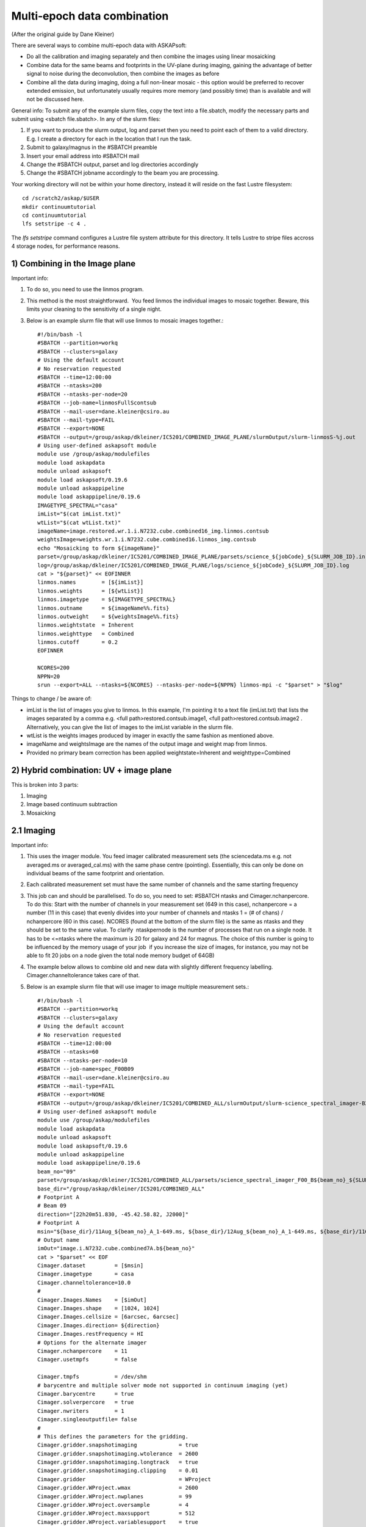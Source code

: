 Multi‐epoch data combination
=================================
(After the original guide by Dane Kleiner)

There are several ways to combine multi-epoch data with ASKAPsoft:

* Do all the calibration and imaging separately and then combine the images using linear mosaicking
* Combine data for the same beams and footprints in the UV-plane during imaging, gaining the advantage of better signal to noise during the deconvolution, then combine the images as before
* Combine all the data during imaging, doing a full non-linear mosaic - this option would be preferred to recover extended emission, but unfortunately usually requires more memory (and possibly time) than is available and will not be discussed here.

General info:
To submit any of the example slurm files, copy the text into a file.sbatch, modify the necessary parts and submit using <sbatch file.sbatch>. In any of the slurm files:

1. If you want to produce the slurm output, log and parset then you need to point each of them to a valid directory. E.g. I create a directory for each in the location that I run the task.
2. Submit to galaxy/magnus in the #SBATCH preamble
3. Insert your email address into #SBATCH ­­mail
4. Change the #SBATCH ­­output, parset and log directories accordingly
5. Change the #SBATCH ­­job­name accordingly to the beam you are processing.

Your working directory will not be within your home directory, instead it will reside on
the fast Lustre filesystem::

    cd /scratch2/askap/$USER
    mkdir continuumtutorial
    cd continuumtutorial
    lfs setstripe -c 4 .

The *lfs setstripe* command configures a Lustre file system attribute for this directory.
It tells Lustre to stripe files accross 4 storage nodes, for performance reasons.


1) Combining in the Image plane
-------------------------------
Important info:

1. To do so, you need to use the linmos program.
2. This method is the most straightforward. ­­ You feed linmos the individual images to mosaic together. Beware, this limits your cleaning to the sensitivity of a single night.
3. Below is an example slurm file that will use linmos to mosaic images together.::

    #!/bin/bash -l
    #SBATCH --partition=workq
    #SBATCH --clusters=galaxy
    # Using the default account
    # No reservation requested
    #SBATCH --time=12:00:00
    #SBATCH --ntasks=200
    #SBATCH --ntasks-per-node=20
    #SBATCH --job-name=linmosFullScontsub
    #SBATCH --mail-user=dane.kleiner@csiro.au
    #SBATCH --mail-type=FAIL
    #SBATCH --export=NONE
    #SBATCH --output=/group/askap/dkleiner/IC5201/COMBINED_IMAGE_PLANE/slurmOutput/slurm-linmosS-%j.out
    # Using user-defined askapsoft module
    module use /group/askap/modulefiles
    module load askapdata
    module unload askapsoft
    module load askapsoft/0.19.6
    module unload askappipeline
    module load askappipeline/0.19.6
    IMAGETYPE_SPECTRAL="casa"
    imList="$(cat imList.txt)"
    wtList="$(cat wtList.txt)"
    imageName=image.restored.wr.1.i.N7232.cube.combined16_img.linmos.contsub
    weightsImage=weights.wr.1.i.N7232.cube.combined16.linmos_img.contsub
    echo "Mosaicking to form ${imageName}"
    parset=/group/askap/dkleiner/IC5201/COMBINED_IMAGE_PLANE/parsets/science_${jobCode}_${SLURM_JOB_ID}.in
    log=/group/askap/dkleiner/IC5201/COMBINED_IMAGE_PLANE/logs/science_${jobCode}_${SLURM_JOB_ID}.log
    cat > "${parset}" << EOFINNER
    linmos.names        = [${imList}]
    linmos.weights      = [${wtList}]
    linmos.imagetype    = ${IMAGETYPE_SPECTRAL}
    linmos.outname      = ${imageName%%.fits}
    linmos.outweight    = ${weightsImage%%.fits}
    linmos.weightstate  = Inherent
    linmos.weighttype   = Combined
    linmos.cutoff       = 0.2
    EOFINNER

    NCORES=200
    NPPN=20
    srun --export=ALL --ntasks=${NCORES} --ntasks-per-node=${NPPN} linmos-mpi -c "$parset" > "$log"

Things to change / be aware of:

* imList is the list of images you give to linmos. In this example, I'm pointing it to a text file (imList.txt) that lists the images separated by a comma e.g. <full path>restored.contsub.image1, <full path>restored.contsub.image2 . Alternatively, you can give the list of images to the imList variable in the slurm file.
* wtList is the weights images produced by imager in exactly the same fashion as mentioned above.
* imageName and weightsImage are the names of the output image and weight map from linmos.
* Provided no primary beam correction has been applied weightstate=Inherent and weighttype=Combined


2) Hybrid combination: UV + image plane
---------------------------------------
This is broken into 3 parts:

1. Imaging
2. Image based continuum subtraction
3. Mosaicking

2.1 Imaging
-----------

Important info:

1. This uses the imager module. You feed imager calibrated measurement sets (the sciencedata.ms e.g. not averaged.ms or averaged_cal.ms) with the same phase centre (pointing). Essentially, this can only be done on individual beams of the same footprint and orientation.
2. Each calibrated measurement set must have the same number of channels and the same starting frequency
3. This job can and should be parallelised. To do so, you need to set: #SBATCH ­­ntasks and Cimager.nchanpercore. To do this: Start with the number of channels in your measurement set (649 in this case), nchanpercore = a number (11 in this case) that evenly divides into your number of channels and ntasks ­1 = (# of chans) / nchanpercore (60 in this case). NCORES (found at the bottom of the slurm file) is the same as ntasks and they should be set to the same value. To clarify ­ ntask­per­node is the number of processes that run on a single node. It has to be <=ntasks where the maximum is 20 for galaxy and 24 for magnus. The choice of this number is going to be influenced by the memory usage of your job ­ if you increase the size of images, for instance, you may not be able to fit 20 jobs on a node given the total node memory budget of 64GB)
4. The example below allows to combine old and new data with slightly different frequency labelling. Cimager.channeltolerance takes care of that.
5. Below is an example slurm file that will use imager to image multiple measurement sets.::

    #!/bin/bash -l
    #SBATCH --partition=workq
    #SBATCH --clusters=galaxy
    # Using the default account
    # No reservation requested
    #SBATCH --time=12:00:00
    #SBATCH --ntasks=60
    #SBATCH --ntasks-per-node=10
    #SBATCH --job-name=spec_F00B09
    #SBATCH --mail-user=dane.kleiner@csiro.au
    #SBATCH --mail-type=FAIL
    #SBATCH --export=NONE
    #SBATCH --output=/group/askap/dkleiner/IC5201/COMBINED_ALL/slurmOutput/slurm-science_spectral_imager-B25-%j.out
    # Using user-defined askapsoft module
    module use /group/askap/modulefiles
    module load askapdata
    module unload askapsoft
    module load askapsoft/0.19.6
    module unload askappipeline
    module load askappipeline/0.19.6
    beam_no="09"
    parset=/group/askap/dkleiner/IC5201/COMBINED_ALL/parsets/science_spectral_imager_F00_B${beam_no}_${SLURM_JOB_ID}.in
    base_dir="/group/askap/dkleiner/IC5201/COMBINED_ALL"
    # Footprint A
    # Beam 09
    direction="[22h20m51.830, -45.42.58.82, J2000]"
    # Footprint A
    msin="${base_dir}/11Aug_${beam_no}_A_1-649.ms, ${base_dir}/12Aug_${beam_no}_A_1-649.ms, ${base_dir}/11Oct_${beam_no}_A_1-649.ms"
    # Output name
    imOut="image.i.N7232.cube.combined7A.b${beam_no}"
    cat > "$parset" << EOF
    Cimager.dataset         = [$msin]
    Cimager.imagetype       = casa
    Cimager.channeltolerance=10.0
    #
    Cimager.Images.Names    = [$imOut]
    Cimager.Images.shape    = [1024, 1024]
    Cimager.Images.cellsize = [6arcsec, 6arcsec]
    Cimager.Images.direction= ${direction}
    Cimager.Images.restFrequency = HI
    # Options for the alternate imager
    Cimager.nchanpercore    = 11
    Cimager.usetmpfs        = false

    Cimager.tmpfs           = /dev/shm
    # barycentre and multiple solver mode not supported in continuum imaging (yet)
    Cimager.barycentre      = true
    Cimager.solverpercore   = true
    Cimager.nwriters        = 1
    Cimager.singleoutputfile= false
    #
    # This defines the parameters for the gridding.
    Cimager.gridder.snapshotimaging             = true
    Cimager.gridder.snapshotimaging.wtolerance  = 2600
    Cimager.gridder.snapshotimaging.longtrack   = true
    Cimager.gridder.snapshotimaging.clipping    = 0.01
    Cimager.gridder                             = WProject
    Cimager.gridder.WProject.wmax               = 2600
    Cimager.gridder.WProject.nwplanes           = 99
    Cimager.gridder.WProject.oversample         = 4
    Cimager.gridder.WProject.maxsupport         = 512
    Cimager.gridder.WProject.variablesupport    = true
    Cimager.gridder.WProject.offsetsupport      = true
    #
    # These parameters define the clean algorithm
    Cimager.solver                              = Clean
    Cimager.solver.Clean.algorithm              = BasisfunctionMFS
    Cimager.solver.Clean.niter                  = 5000
    Cimager.solver.Clean.gain                   = 0.1
    Cimager.solver.Clean.scales                 = [0,3,10]
    Cimager.solver.Clean.verbose                = False
    Cimager.solver.Clean.tolerance              = 0.01
    Cimager.solver.Clean.weightcutoff           = zero
    Cimager.solver.Clean.weightcutoff.clean     = false
    Cimager.solver.Clean.psfwidth               = 512
    Cimager.solver.Clean.logevery               = 50
    Cimager.threshold.minorcycle                = [50%, 9mJy]
    Cimager.threshold.majorcycle                = 10mJy
    Cimager.ncycles                             = 5
    Cimager.Images.writeAtMajorCycle            = false
    #
    Cimager.preconditioner.Names                = [Wiener]
    #Cimager.preconditioner.GaussianTaper       = 30arcsec
    Cimager.preconditioner.preservecf           = true
    Cimager.preconditioner.Wiener.robustness    = 0.5
    #
    # These parameter govern the restoring of the image and the recording of the beam
    Cimager.restore                             = true
    Cimager.restore.beam                        = fit
    Cimager.restore.beam.cutoff                 = 0.5
    Cimager.restore.beamReference               = mid
    EOF

    log=/group/askap/dkleiner/IC5201/COMBINED_ALL/logs/science_spectral_imager_F00_B${beam_no}_${SLURM_JOB_ID}.log

    # Now run the imager
    NCORES=60
    NPPN=10
    srun --export=ALL --ntasks=${NCORES} --ntasks-per-node=${NPPN} imager -c "$parset" > "$log"

Things to change / be aware of:

* Change the beam_no accordingly.
* Change the base_dir path accordingly ­ I created it to point to the calibrated measurement sets more easily.
* The direction is essential. It can be found in the science_imager parset from when you ran the pipeline on the same beam and orientation. You will need to look this up and replace it with the relevant co­ordinates.
* Change msin to point to all the measurement sets you would like to image. I.e. If you want to put 3 images together, there should be 3 measurement sets in msin.
* imOut sets the image name of the output.
* Change the imaging parameters according to your preferred weighting, cleaning algorithm etc. See documentation on imager.
* The most important parameters to change are the cleaning thresholds: Cimager.threshold.minorcycle and Cimager.threshold.majorcycle. minorcyle should be ~4 ­ 4.5 sigma and majorcycle should be ~3 sigma of the rms given the number of images you are feeding imager.
* Remember to set Cimager.nchanpercore and ntasks accordingly ­ NCORES (bottom of slurm file) is the same as ntasks, make sure you change it as well.


2.2 Image based continuum subtraction
-------------------------------------

Important info:

1. This uses the imcontsub module ­ As you have just imaged N images, it is likely that continuum residuals are present and a (second) continuum subtraction is needed.
2. You feed imcontsub the combined image produced in the previous step.
3. Below is an example slurm file that will use imcontsub to remove continuum residuals.::


    #!/bin/bash -l
    #SBATCH --partition=workq
    #SBATCH --clusters=galaxy
    # Using the default account
    # No reservation requested
    #SBATCH --time=12:00:00
    #SBATCH --ntasks=1
    #SBATCH --ntasks-per-node=1
    #SBATCH --job-name=imcontsub1_F00B09
    #SBATCH --mail-user=dane.kleiner@csiro.au
    #SBATCH --mail-type=FAIL
    #SBATCH --export=NONE
    #SBATCH --output=/group/askap/dkleiner/IC5201/COMBINED_ALL/slurmOutput/slurm-imcontsubSL-%j.out
    # Swapping to the requested askapsoft module
    module use /group/askap/modulefiles
    module load askapdata
    module swap askapsoft askapsoft/0.19.6
    module unload askappipeline
    module load askappipeline/0.19.6
    module load casa
    beam_no="09"
    IMAGE_BASE_SPECTRAL=i.N7232.cube.combined6A.beam${beam_no}
    imageName=image.restored.wr.1.${IMAGE_BASE_SPECTRAL}
    if [ ! -e "${imageName}" ]; then
        echo "Image cube ${imageName} does not exist."
        echo "Not running image-based continuum subtraction"
    else
        # Make a working directory - the casapy & ipython log files will go in here.
        # This will prevent conflicts
        workdir=imcontsub-working-beam${BEAM}
        mkdir -p $workdir
        cd $workdir
        pyscript=/group/askap/dkleiner/IC5201/COMBINED_ALL/parsets/spectral_imcontsub_F00_B${beam_no}_${SLURM_JOB_ID}.py
        cat > "$pyscript" << EOFINNER
    #!/usr/bin/env python
    # Need to import this from ACES
    import sys
    sys.path.append('/group/askap/acesops/ACES-r47210/tools')
    from robust_contsub import robust_contsub
    image="../${imageName}"
    threshold=2.0
    fit_order=2
    n_every=1
    rc=robust_contsub()
    rc.poly(infile=image,threshold=threshold,verbose=True,fit_order=fit_order,n_every=n_every,log_every=10)
    EOFINNER
        log=/group/askap/dkleiner/IC5201/COMBINED_ALL/logs/spectral_imcontsub_F00_B${beam_no}_${SLURM_JOB_ID}.log
        NCORES=1
        NPPN=1
        srun --export=ALL --ntasks=${NCORES} --ntasks-per-node=${NPPN} casa --nogui --nologger --log2term -c $ACES/tools/r
        err=$?
        cd ..
        if [ $err != 0 ]; then
            exit $err
        fi
        if [ "${imageName%%.fits}" != "${imageName}" ]; then
            # Want image.contsub.fits, not image.fits.contsub
            echo "Renaming ${imageName}.contsub to ${imageName%%.fits}.contsub.fits"
            mv ${imageName}.contsub ${imageName%%.fits}.contsub.fits
        fi
    fi

Things to change / be aware of:

* Change the beam_no accordingly.
* IMAGE_BASE_SPECTRAL and imageName is where you tell imcontsub the input image. Alternatively, you could directly give it in imageName.

2.3 Mosaicking
--------------
Important info:

1. This is almost the same as the mosaicking task when combining in the image plane ­­ feed linmos combined, continuum subtracted images you previously made instead of the images of each individual night.
2. Below is an example slurm file that will use linmos to mosaic (combined) images together.::

    #!/bin/bash -l
    #SBATCH --partition=workq
    #SBATCH --clusters=galaxy
    # Using the default account
    # No reservation requested
    #SBATCH --time=12:00:00
    #SBATCH --ntasks=650
    #SBATCH --ntasks-per-node=20
    #SBATCH --job-name=linmosFullScontsub
    #SBATCH --mail-user=dane.kleiner@csiro.au
    #SBATCH --mail-type=FAIL
    #SBATCH --export=NONE
    #SBATCH --output=/group/askap/dkleiner/IC5201/COMBINED_ALL/slurmOutput/slurm-linmosS-%j.out
    # Using user-defined askapsoft module
    module use /group/askap/modulefiles
    module load askapdata
    module unload askapsoft
    module load askapsoft/0.19.6
    module unload askappipeline
    module load askappipeline/0.19.6
    IMAGETYPE_SPECTRAL="casa"
    imList="image.restored.wr.1.i.N7232.cube.B0.b10.contsub,image.restored.wr.1.i.N7232.cube.B0.b25.contsub,image.restored
    wtList="weights.wr.1.i.N7232.cube.B0.b10,weights.wr.1.i.N7232.cube.B0.b25,weights.wr.1.i.N7232.cube.2Arot.b08,weights.
    imageName=image.restored.wr.1.i.N7232.cube.combined16_R.5.linmos.contsub
    weightsImage=weights.wr.1.i.N7232.cube.combined16_R.5.linmos.contsub
    echo "Mosaicking to form ${imageName}"
    parset=/group/askap/dkleiner/IC5201/COMBINED_ALL/parsets/science_${jobCode}_${SLURM_JOB_ID}.in
    log=/group/askap/dkleiner/IC5201/COMBINED_ALL/logs/science_${jobCode}_${SLURM_JOB_ID}.log
    cat > "${parset}" << EOFINNER
    linmos.names            = [${imList}]
    linmos.weights          = [${wtList}]
    linmos.imagetype        = ${IMAGETYPE_SPECTRAL}
    linmos.outname          = ${imageName%%.fits}
    linmos.outweight        = ${weightsImage%%.fits}
    linmos.weightstate      = Inherent
    linmos.weighttype       = Combined
    linmos.cutoff           = 0.2
    EOFINNER

    NCORES=200
    NPPN=20
    srun --export=ALL --ntasks=${NCORES} --ntasks-per-node=${NPPN} linmos-mpi -c "$parset" > "$log"

Things to change / be aware of:

* imList is the list of images you give to linmos. In this example, I have given the combined, contiuum subtracted images directly to the imList variable.
* wtList is the weights images produced by imager in exactly the same fashion as mentioned above.
* imageName and weightsImage are the names of the output image and weight map from linmos.
* Provided no primary beam correction has been applied weightstate=Inherent and weighttype=Combined
